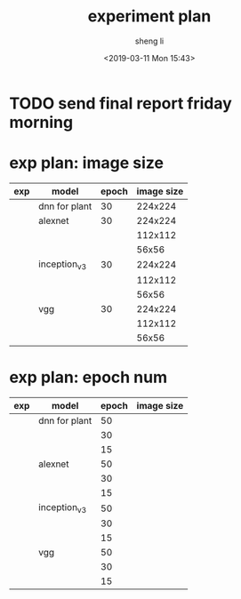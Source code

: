 #+title: experiment plan
#+author: sheng li
#+date: <2019-03-11 Mon 15:43>

* TODO send final report friday morning
* exp plan: image size
| exp | model         | epoch | image size |
|-----+---------------+-------+------------|
|     | dnn for plant |    30 |    224x224 |
|-----+---------------+-------+------------|
|     | alexnet       |    30 |    224x224 |
|     |               |       |    112x112 |
|     |               |       |      56x56 |
|-----+---------------+-------+------------|
|     | inception_v3  |    30 |    224x224 |
|     |               |       |    112x112 |
|     |               |       |      56x56 |
|-----+---------------+-------+------------|
|     | vgg           |    30 |    224x224 |
|     |               |       |    112x112 |
|     |               |       |      56x56 |
* exp plan: epoch num
| exp | model         | epoch | image size |
|-----+---------------+-------+------------|
|     | dnn for plant |    50 |            |
|     |               |    30 |            |
|     |               |    15 |            |
|-----+---------------+-------+------------|
|     | alexnet       |    50 |            |
|     |               |    30 |            |
|     |               |    15 |            |
|-----+---------------+-------+------------|
|     | inception_v3  |    50 |            |
|     |               |    30 |            |
|     |               |    15 |            |
|-----+---------------+-------+------------|
|     | vgg           |    50 |            |
|     |               |    30 |            |
|     |               |    15 |            |
